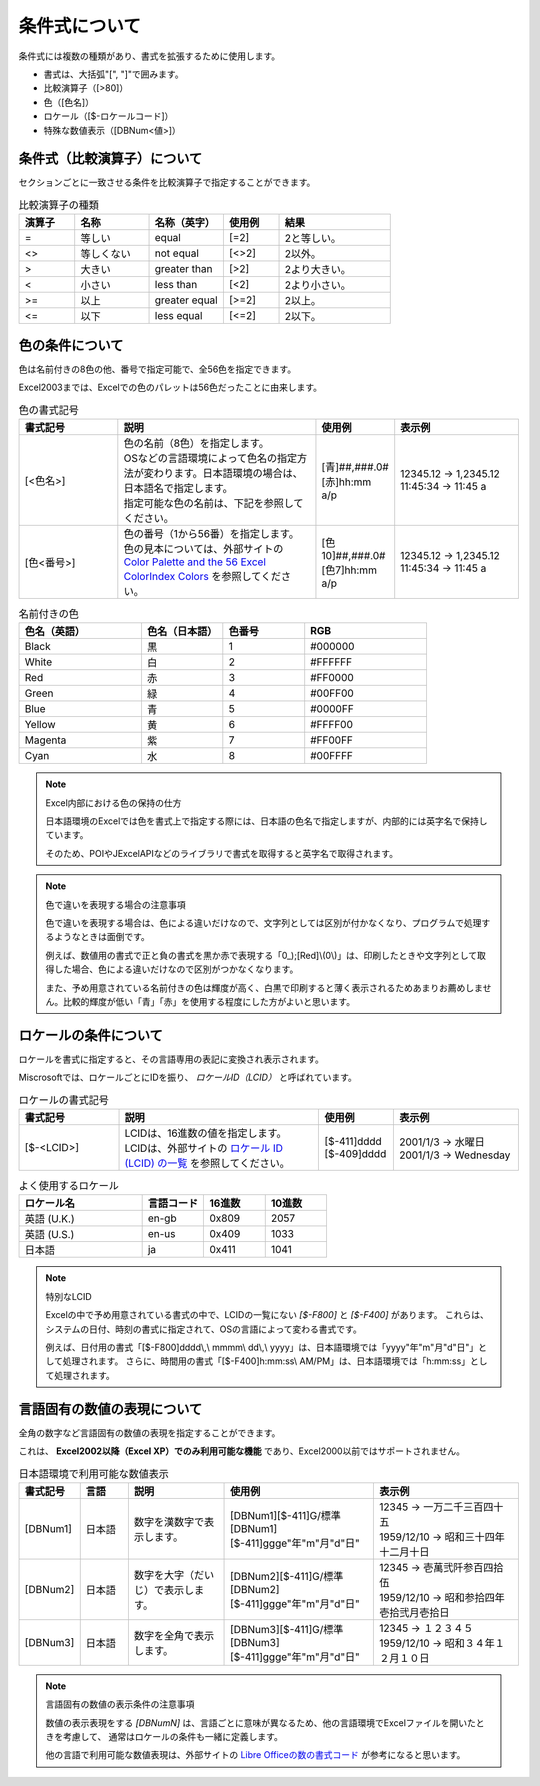 ----------------------------
条件式について
----------------------------

条件式には複数の種類があり、書式を拡張するために使用します。

* 書式は、大括弧"[", "]"で囲みます。
* 比較演算子（[>80]）
* 色（[色名]）
* ロケール（[$-ロケールコード]）
* 特殊な数値表示（[DBNum<値>]）


^^^^^^^^^^^^^^^^^^^^^^^^^^^^^^^
条件式（比較演算子）について
^^^^^^^^^^^^^^^^^^^^^^^^^^^^^^^

セクションごとに一致させる条件を比較演算子で指定することができます。

.. list-table:: 比較演算子の種類
   :widths: 15 20 20 15 30
   :header-rows: 1
   
   
   * - 演算子
     - 名称
     - 名称（英字）
     - 使用例
     - 結果
   
   * - =
     - 等しい 
     - equal
     - [=2]
     - 2と等しい。
     
   * - <>
     - 等しくない
     - not equal
     - [<>2]
     - 2以外。
     
   * - >
     - 大きい
     - greater than
     - [>2]
     - 2より大きい。
     
   * - <
     - 小さい
     - less than
     - [<2]
     - 2より小さい。
     
   * - >=
     - 以上
     - greater equal
     - [>=2]
     - 2以上。
     
   * - <=
     - 以下
     - less equal
     - [<=2]
     - 2以下。

^^^^^^^^^^^^^^^^^^^^^^^^^^^^^^^
色の条件について
^^^^^^^^^^^^^^^^^^^^^^^^^^^^^^^

色は名前付きの8色の他、番号で指定可能で、全56色を指定できます。

Excel2003までは、Excelでの色のパレットは56色だったことに由来します。


.. list-table:: 色の書式記号
   :widths: 20 40 15 25
   :header-rows: 1
   
   
   * - 書式記号
     - 説明
     - 使用例
     - 表示例
   
   * - [<色名>]
     - | 色の名前（8色）を指定します。
       | OSなどの言語環境によって色名の指定方法が変わります。日本語環境の場合は、日本語名で指定します。
       | 指定可能な色の名前は、下記を参照してください。
     - | [青]##,###.0#
       | [赤]hh:mm a/p
     - | 12345.12 -> 1,2345.12
       | 11:45:34 -> 11:45 a

   * - [色<番号>]
     - | 色の番号（1から56番）を指定します。
       | 色の見本については、外部サイトの `Color Palette and the 56 Excel ColorIndex Colors <http://dmcritchie.mvps.org/excel/colors.htm>`_ を参照してください。
     - | [色10]##,###.0#
       | [色7]hh:mm a/p
     - | 12345.12 -> 1,2345.12
       | 11:45:34 -> 11:45 a



.. list-table:: 名前付きの色
   :widths: 30 20 20 30
   :header-rows: 1
   
   * - 色名（英語）
     - 色名（日本語）
     - 色番号
     - RGB
     
   * - Black
     - 黒
     - 1
     - #000000
   
   * - White
     - 白
     - 2
     - #FFFFFF
     
   * - Red
     - 赤
     - 3
     - #FF0000
     
   * - Green
     - 緑
     - 4
     - #00FF00
     
   * - Blue
     - 青
     - 5
     - #0000FF
     
   * - Yellow
     - 黄
     - 6
     - #FFFF00
     
   * - Magenta
     - 紫
     - 7
     - #FF00FF

   * - Cyan
     - 水
     - 8
     - #00FFFF


.. note:: Excel内部における色の保持の仕方
   
   日本語環境のExcelでは色を書式上で指定する際には、日本語の色名で指定しますが、内部的には英字名で保持しています。
   
   そのため、POIやJExcelAPIなどのライブラリで書式を取得すると英字名で取得されます。


.. note:: 色で違いを表現する場合の注意事項
   
   色で違いを表現する場合は、色による違いだけなので、文字列としては区別が付かなくなり、プログラムで処理するようなときは面倒です。
   
   例えば、数値用の書式で正と負の書式を黒か赤で表現する「\0_);[Red]\\(0\\)」は、印刷したときや文字列として取得した場合、色による違いだけなので区別がつかなくなります。
   
   また、予め用意されている名前付きの色は輝度が高く、白黒で印刷すると薄く表示されるためあまりお薦めしません。比較的輝度が低い「青」「赤」を使用する程度にした方がよいと思います。


^^^^^^^^^^^^^^^^^^^^^^^^^^^^^^^
ロケールの条件について
^^^^^^^^^^^^^^^^^^^^^^^^^^^^^^^

ロケールを書式に指定すると、その言語専用の表記に変換され表示されます。

Miscrosoftでは、ロケールごとにIDを振り、 *ロケールID（LCID）* と呼ばれています。

.. list-table:: ロケールの書式記号
   :widths: 20 40 15 25
   :header-rows: 1
   
   
   * - 書式記号
     - 説明
     - 使用例
     - 表示例
   
   * - [$-<LCID>]
     - | LCIDは、16進数の値を指定します。
       | LCIDは、外部サイトの `ロケール ID (LCID) の一覧 <https://msdn.microsoft.com/ja-jp/library/cc392381.aspx>`_ を参照してください。
     - | [$-411]dddd
       | [$-409]dddd
     - | 2001/1/3 -> 水曜日
       | 2001/1/3 -> Wednesday


.. list-table:: よく使用するロケール
   :widths: 40 20 20 20
   :header-rows: 1
   
   * - ロケール名
     - 言語コード
     - 16進数
     - 10進数
     
   * - 英語 (U.K.)
     - en-gb
     - 0x809
     - 2057
     
   * - 英語 (U.S.)
     - en-us
     - 0x409
     - 1033
     
   * - 日本語
     - ja
     - 0x411
     - 1041
     


.. note:: 特別なLCID
   
   Excelの中で予め用意されている書式の中で、LCIDの一覧にない *[$-F800]* と *[$-F400]* があります。
   これらは、システムの日付、時刻の書式に指定されて、OSの言語によって変わる書式です。
   
   例えば、日付用の書式「[$-F800]dddd\\,\\ mmmm\\ dd\\,\\ yyyy」は、日本語環境では「yyyy"年"m"月"d"日"」として処理されます。
   さらに、時間用の書式「[$-F400]h:mm:ss\\ AM/PM」は、日本語環境では「h:mm:ss」として処理されます。


^^^^^^^^^^^^^^^^^^^^^^^^^^^^^^^^^^^^^^^^^^^^^^^^
言語固有の数値の表現について
^^^^^^^^^^^^^^^^^^^^^^^^^^^^^^^^^^^^^^^^^^^^^^^^

全角の数字など言語固有の数値の表現を指定することができます。

これは、 **Excel2002以降（Excel XP）でのみ利用可能な機能** であり、Excel2000以前ではサポートされません。

.. list-table:: 日本語環境で利用可能な数値表示
   :widths: 10 10 20 30 30
   :header-rows: 1
   
   * - 書式記号
     - 言語
     - 説明
     - 使用例
     - 表示例
     
   * - [DBNum1]
     - 日本語
     - 数字を漢数字で表示します。
     - | [DBNum1][$-411]G/標準
       | [DBNum1][$-411]ggge"年"m"月"d"日"
     - | 12345 -> 一万二千三百四十五
       | 1959/12/10 -> 昭和三十四年十二月十日
       
   * - [DBNum2]
     - 日本語
     - 数字を大字（だいじ）で表示します。
     - | [DBNum2][$-411]G/標準
       | [DBNum2][$-411]ggge"年"m"月"d"日"
     - | 12345 -> 壱萬弐阡参百四拾伍
       | 1959/12/10 -> 昭和参拾四年壱拾弐月壱拾日

   * - [DBNum3]
     - 日本語
     - 数字を全角で表示します。
     - | [DBNum3][$-411]G/標準
       | [DBNum3][$-411]ggge"年"m"月"d"日"
     - | 12345 -> １２３４５
       | 1959/12/10 -> 昭和３４年１２月１０日



.. note:: 言語固有の数値の表示条件の注意事項
   
   数値の表示表現をする *[DBNumN]* は、言語ごとに意味が異なるため、他の言語環境でExcelファイルを開いたときを考慮して、
   通常はロケールの条件も一緒に定義します。
   
   他の言語で利用可能な数値表現は、外部サイトの `Libre Officeの数の書式コード <https://help.libreoffice.org/Common/Number_Format_Codes/ja>`_ 
   が参考になると思います。
   

